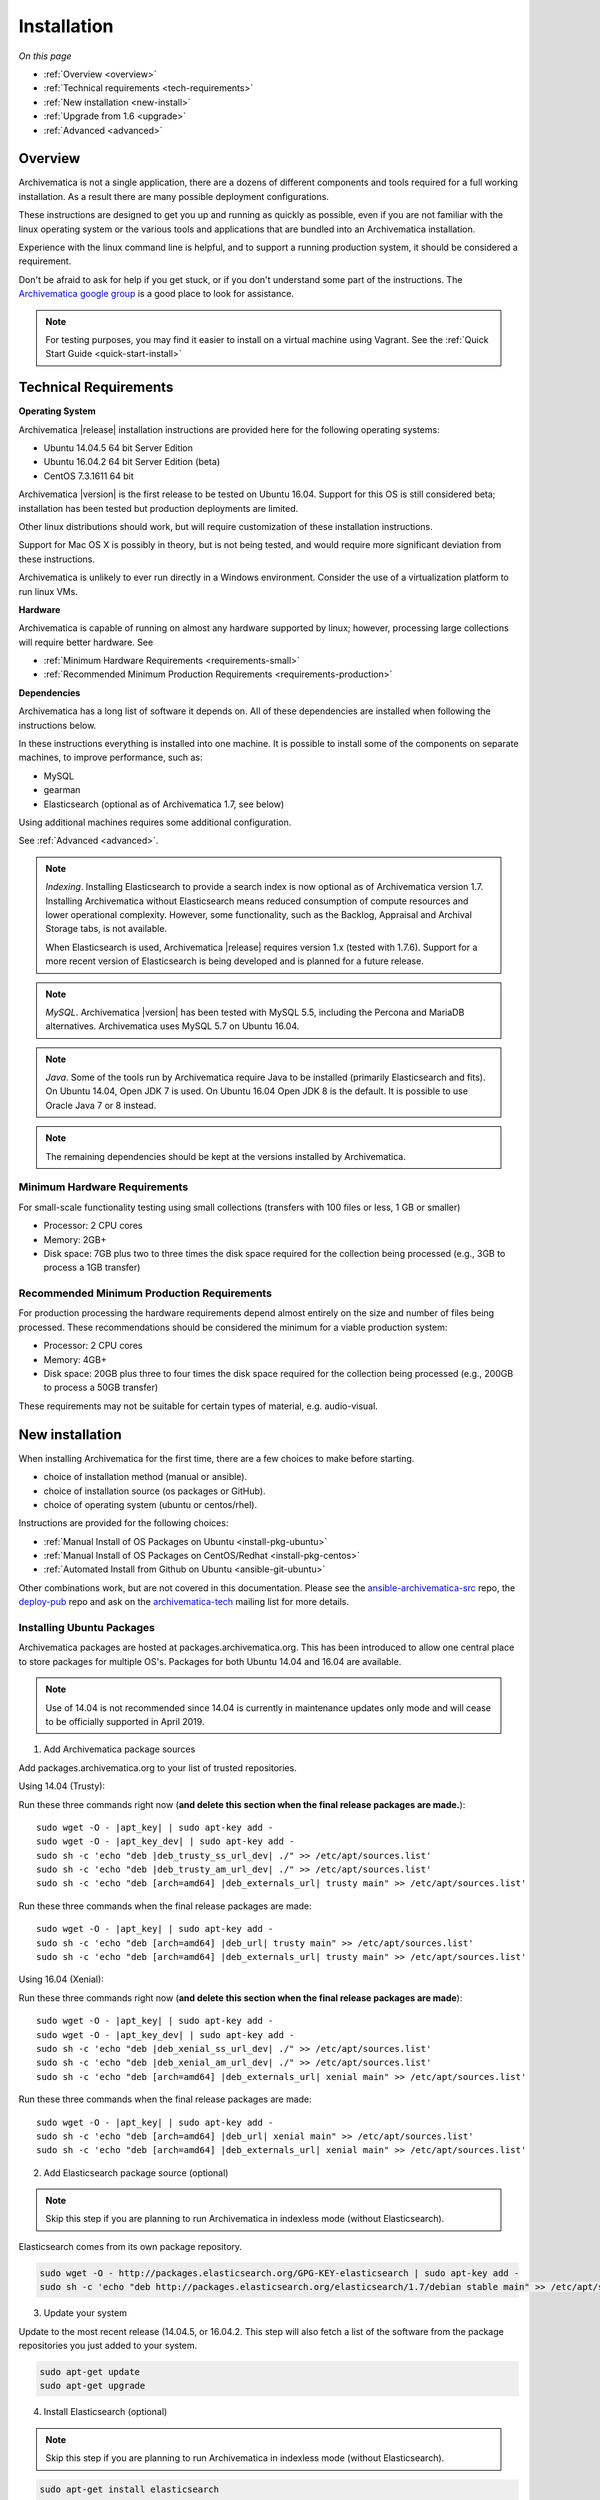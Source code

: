 .. _installation:

============
Installation
============

*On this page*

* :ref:`Overview <overview>`
* :ref:`Technical requirements <tech-requirements>`
* :ref:`New installation <new-install>`
* :ref:`Upgrade from 1.6 <upgrade>`
* :ref:`Advanced <advanced>`

.. _overview:

Overview
========

Archivematica is not a single application, there are a dozens of different
components and tools required for a full working installation.  As a result
there are many possible deployment configurations.

These instructions are designed to get you up and running as quickly as
possible, even if you are not familiar with the linux operating system or the
various tools and applications that are bundled into an Archivematica
installation.

Experience with the linux command line is helpful, and to support a running
production system, it should be considered a requirement.

Don't be afraid to ask for help if you get stuck, or if you don't understand
some part of the instructions.  The `Archivematica google group`_ is a good place
to look for assistance.

.. note:: For testing purposes, you may find it easier to install on a virtual machine using Vagrant. See the :ref:`Quick Start Guide <quick-start-install>`

.. _tech-requirements:

Technical Requirements
======================

**Operating System**

Archivematica |release| installation instructions are provided here for the
following operating systems:

* Ubuntu 14.04.5 64 bit Server Edition
* Ubuntu 16.04.2 64 bit Server Edition (beta)
* CentOS 7.3.1611 64 bit

Archivematica |version| is the first release to be tested on Ubuntu 16.04.  Support
for this OS is still considered beta; installation has been tested but production
deployments are limited.

Other linux distributions should work, but will require customization of these
installation instructions.

Support for Mac OS X is possibly in theory, but is not being tested, and would
require more significant deviation from these instructions.

Archivematica is unlikely to ever run directly in a Windows environment.
Consider the use of a virtualization platform to run linux VMs.

**Hardware**

Archivematica is capable of running on almost any hardware supported by linux;
however, processing large collections will require better hardware. See

* :ref:`Minimum Hardware Requirements <requirements-small>`
* :ref:`Recommended Minimum Production Requirements <requirements-production>`

**Dependencies**

Archivematica has a long list of software it depends on.  All of these
dependencies are installed when following the instructions below.

In these instructions everything is installed into one machine.  It is possible
to install some of the components on separate machines, to improve performance,
such as:

* MySQL
* gearman
* Elasticsearch (optional as of Archivematica 1.7, see below)

Using additional machines requires some additional configuration.

See :ref:`Advanced <advanced>`.

.. note:: *Indexing*. Installing Elasticsearch to provide a search index is now
   optional as of Archivematica version 1.7.  Installing Archivematica without
   Elasticsearch means reduced consumption of compute resources and lower
   operational complexity.  However, some functionality, such as the Backlog,
   Appraisal and Archival Storage tabs, is not available.

   When Elasticsearch is used, Archivematica |release| requires version 1.x (tested
   with 1.7.6). Support for a more recent version of Elasticsearch is being
   developed and is planned for a future release.

.. note:: *MySQL*. Archivematica |version| has been tested with MySQL 5.5, including
   the Percona and MariaDB alternatives.  Archivematica uses MySQL 5.7 on
   Ubuntu 16.04.

.. note:: *Java*. Some of the tools run by Archivematica require Java to be
   installed (primarily Elasticsearch and fits).  On Ubuntu 14.04, Open JDK 7
   is used.  On Ubuntu 16.04 Open JDK 8 is the default.  It is possible to use
   Oracle Java 7 or 8 instead.

.. note:: The remaining dependencies should be kept at the versions installed
   by Archivematica.


.. _requirements-small:

Minimum Hardware Requirements
-----------------------------

For small-scale functionality testing using small collections (transfers with 100 files or
less, 1 GB or smaller)

* Processor: 2 CPU cores
* Memory: 2GB+
* Disk space: 7GB plus two to three times the disk space required for the
  collection being processed (e.g., 3GB to process a 1GB transfer)

.. _requirements-production:

Recommended Minimum Production Requirements
-------------------------------------------

For production processing the hardware requirements depend almost entirely on
the size and number of files being processed.  These recommendations should be
considered the minimum for a viable production system:

* Processor: 2 CPU cores
* Memory: 4GB+
* Disk space: 20GB plus three to four times the disk space required for the
  collection being processed (e.g., 200GB to process a 50GB transfer)

These requirements may not be suitable for certain types of material, e.g. audio-visual.


.. _new-install:

New installation
================

When installing Archivematica for the first time, there are a few choices to
make before starting.

* choice of installation method (manual or ansible).
* choice of installation source (os packages or GitHub).
* choice of operating system (ubuntu or centos/rhel).

Instructions are provided for the following choices:

* :ref:`Manual Install of OS Packages on Ubuntu <install-pkg-ubuntu>`
* :ref:`Manual Install of OS Packages on CentOS/Redhat <install-pkg-centos>`
* :ref:`Automated Install from Github on Ubuntu <ansible-git-ubuntu>`

Other combinations work, but are not covered in this documentation. Please
see the `ansible-archivematica-src`_ repo, the `deploy-pub`_ repo and ask on the
`archivematica-tech`_ mailing list for more details.


.. _install-pkg-ubuntu:

Installing Ubuntu Packages
--------------------------

Archivematica packages are hosted at packages.archivematica.org. This has been
introduced to allow one central place to store packages for multiple OS's.
Packages for both Ubuntu 14.04 and 16.04 are available.

.. note:: Use of 14.04 is not recommended since 14.04 is currently in
   maintenance updates only mode and will cease to be officially supported in
   April 2019.

1. Add Archivematica package sources

Add packages.archivematica.org to your list of trusted repositories.

Using 14.04 (Trusty):

Run these three commands right now (**and delete this section when the final
release packages are made.**):

.. parsed-literal::

   sudo wget -O - |apt_key| | sudo apt-key add -
   sudo wget -O - |apt_key_dev| | sudo apt-key add -
   sudo sh -c 'echo "deb |deb_trusty_ss_url_dev| ./" >> /etc/apt/sources.list'
   sudo sh -c 'echo "deb |deb_trusty_am_url_dev| ./" >> /etc/apt/sources.list'
   sudo sh -c 'echo "deb [arch=amd64] |deb_externals_url| trusty main" >> /etc/apt/sources.list'

Run these three commands when the final release packages are made:

.. parsed-literal::

   sudo wget -O - |apt_key| | sudo apt-key add -
   sudo sh -c 'echo "deb [arch=amd64] |deb_url| trusty main" >> /etc/apt/sources.list'
   sudo sh -c 'echo "deb [arch=amd64] |deb_externals_url| trusty main" >> /etc/apt/sources.list'

Using 16.04 (Xenial):

Run these three commands right now (**and delete this section when the final
release packages are made**):

.. parsed-literal::

   sudo wget -O - |apt_key| | sudo apt-key add -
   sudo wget -O - |apt_key_dev| | sudo apt-key add -
   sudo sh -c 'echo "deb |deb_xenial_ss_url_dev| ./" >> /etc/apt/sources.list'
   sudo sh -c 'echo "deb |deb_xenial_am_url_dev| ./" >> /etc/apt/sources.list'
   sudo sh -c 'echo "deb [arch=amd64] |deb_externals_url| xenial main" >> /etc/apt/sources.list'

Run these three commands when the final release packages are made:

.. parsed-literal::

   sudo wget -O - |apt_key| | sudo apt-key add -
   sudo sh -c 'echo "deb [arch=amd64] |deb_url| xenial main" >> /etc/apt/sources.list'
   sudo sh -c 'echo "deb [arch=amd64] |deb_externals_url| xenial main" >> /etc/apt/sources.list'

2. Add Elasticsearch package source (optional)

.. note:: Skip this step if you are planning to run Archivematica in indexless
   mode (without Elasticsearch).

Elasticsearch comes from its own package repository.

.. code:: bash

   sudo wget -O - http://packages.elasticsearch.org/GPG-KEY-elasticsearch | sudo apt-key add -
   sudo sh -c 'echo "deb http://packages.elasticsearch.org/elasticsearch/1.7/debian stable main" >> /etc/apt/sources.list'

3. Update your system

Update to the most recent release (14.04.5, or 16.04.2. This step will also fetch a list of
the software from the package repositories you just added to your system.

.. code:: bash

   sudo apt-get update
   sudo apt-get upgrade

4. Install Elasticsearch (optional)

.. note:: Skip this step if you are planning to run Archivematica in indexless
   mode (without Elasticsearch).

.. code:: bash

   sudo apt-get install elasticsearch

5. Install the storage service package

.. code:: bash

   sudo apt-get install -y archivematica-storage-service

6. Configure the storage service

.. code:: bash

   sudo rm -f /etc/nginx/sites-enabled/default
   sudo ln -s /etc/nginx/sites-available/storage /etc/nginx/sites-enabled/storage

7. Update pip

This is used to install python dependencies for both the storage service and
the dashboard.  There is a known issue: https://bugs.launchpad.net/ubuntu/+source/python-pip/+bug/1658844
with the version of pip installed on Ubuntu 14.04, which makes this step
necessary.  This step is optional on Ubuntu 16.04, but is still a good idea, to
get the most recent version of pip.

.. code:: bash

   sudo wget https://bootstrap.pypa.io/get-pip.py
   sudo python get-pip.py

8. Install the Archivematica packages

The order of installation is important - the mcp-server package must be
installed before the dashboard package.  While it is possible to install the
mcp-client package on a separate machine, that configuration is not
documented in these instructions.

The mcp-server package will install MySQL and configure the database used by
Archivematica.  Depending on the version of MySQL that gets installed the
prompts you will see may differ.  In all cases, you will be prompted to create
a password for the 'root' user.  Keep note of the password you create.
On Ubuntu 14.04, MySQL 5.5 is installed, and
the default 'archivematica' database user is automatically created with a
default password of 'demo'.  On Ubuntu 16.04, MySQL 5.7 is installed, and
you are prompted to add a password for the 'archivematica' user.  You must
use 'demo' as the password during the install process.  The password can be
changed after the installation is complete.

.. code:: bash

   sudo apt-get install -y archivematica-mcp-server
   sudo apt-get install -y archivematica-dashboard
   sudo apt-get install -y archivematica-mcp-client

9. Configure the Archivematica components (optional)

There are a number of environment variables that Archivematica recognizes which
can be used to alter how it is configured. For the full list, see the
`Dashboard install README`_, the `MCPClient install README`_, and the
`MCPServer install README`_.

If you are planning on running Archivematica in indexless mode (i.e., without
Elasticsearch), then modify the relevant systemd EnvironmentFile files by
adding lines that set the relevant environment variables to ``false``:

.. code:: bash

    sudo sh -c 'echo "ARCHIVEMATICA_DASHBOARD_DASHBOARD_SEARCH_ENABLED=false" >> /etc/default/archivematica-dashboard'
    sudo sh -c 'echo "ARCHIVEMATICA_MCPSERVER_MCPSERVER_SEARCH_ENABLED=false" >> /etc/default/archivematica-mcp-server'
    sudo sh -c 'echo "ARCHIVEMATICA_MCPCLIENT_MCPCLIENT_SEARCH_ENABLED=false" >> /etc/default/archivematica-mcp-client'

10. Configure the dashboard

.. code:: bash

   sudo ln -s /etc/nginx/sites-available/dashboard.conf /etc/nginx/sites-enabled/dashboard.conf

11. Start Elasticsearch (optional)

.. note:: Skip this step if you are planning to run Archivematica in indexless
   mode (without Elasticsearch).

.. code:: bash

   sudo service elasticsearch restart
   sudo update-rc.d elasticsearch defaults 95 10

12. Start the remaining services

.. code:: bash

   sudo service clamav-freshclam restart
   sudo service clamav-daemon start
   sudo service gearman-job-server restart
   sudo service archivematica-mcp-server start
   sudo service archivematica-mcp-client start
   sudo service archivematica-storage-service start
   sudo service archivematica-dashboard start
   sudo service nginx restart
   sudo systemctl enable fits
   sudo service fits start

If you have trouble with the gearman command try restarting it:

.. code:: bash

   sudo service gearman-job-server restart

13. Post Install Configuration

See :ref:`Post Install Configuration <post-install-config>`


.. _install-pkg-centos:

Install CentOS/Redhat Packages
------------------------------

Archivematica version 1.5.1 and higher support installation on CentOS/Redhat.

1. Prerequisites

Update your system

.. code:: bash

   sudo yum update
   
If your environment uses SELinux, at a minmum you will need to run the following commands. Additional configuration may be required for your local setup.

.. code:: bash

   # Allow nginx to use ports 8000 and 8001
   sudo semanage port -m -t http_port_t -p tcp 8000
   sudo semanage port -a -t http_port_t -p tcp 8001
   # Allow nginx to connect the mysql server and gunicorn backends:
   sudo setsebool -P httpd_can_network_connect_db=1
   sudo setsebool -P httpd_can_network_connect=1
   # Allow nginx to change system limits
   sudo setsebool -P httpd_setrlimit 1


2. Extra repos:

Some repositories need to be installed in order to fulfill the installation procedure:

* Extra packages for enterprise linux

.. code:: bash

   sudo yum install -y epel-release

* Elasticsearch (optional)

.. note:: Skip this step if you are planning to run Archivematica in indexless
   mode (without Elasticsearch).

.. code:: bash

   sudo -u root rpm --import https://packages.elastic.co/GPG-KEY-elasticsearch
   sudo -u root bash -c 'cat << EOF > /etc/yum.repos.d/elasticsearch.repo
   [elasticsearch-1.7]
   name=Elasticsearch repository for 1.7 packages
   baseurl=https://packages.elastic.co/elasticsearch/1.7/centos
   gpgcheck=1
   gpgkey=https://packages.elastic.co/GPG-KEY-elasticsearch
   enabled=1
   EOF'

* Archivematica

.. code:: bash

   sudo -u root bash -c 'cat << EOF > /etc/yum.repos.d/archivematica.repo
   [archivematica]
   name=archivematica
   baseurl=https://packages.archivematica.org/1.7.x/centos
   gpgcheck=0
   enabled=1
   EOF'

3. Service dependencies

Common services like Elasticsearch, MariaDB and Gearmand should be installed
and enabled before the Archivematica install. 

.. note:: Do not enable Elasticsearch if you are running Archivematica in
   indexless mode.

.. code:: bash

   sudo -u root yum install -y java-1.8.0-openjdk-headless elasticsearch mariadb-server gearmand
   sudo -u root systemctl enable elasticsearch
   sudo -u root systemctl start elasticsearch
   sudo -u root systemctl enable mariadb
   sudo -u root systemctl start mariadb
   sudo -u root systemctl enable gearmand
   sudo -u root systemctl start gearmand

4. Install Archivematica Storage Service

* First, install the packages:

.. code:: bash

   sudo -u root yum install -y python-pip archivematica-storage-service

* After the package is installed, populate the SQLite database, and
  collect some static files used by django.
  These tasks must be run as “archivematica” user.

.. code:: bash

   sudo -u archivematica bash -c " \
   set -a -e -x
   source /etc/sysconfig/archivematica-storage-service
   cd /usr/lib/archivematica/storage-service
   /usr/share/python/archivematica-storage-service/bin/python manage.py migrate
   ";

* Now enable and start the archivematica-storage-service, rngd (needed for encrypted spaces) and the Nginx frontend:

.. code:: bash

   sudo -u root systemctl enable archivematica-storage-service
   sudo -u root systemctl start archivematica-storage-service
   sudo -u root systemctl enable nginx
   sudo -u root systemctl start nginx
   sudo -u root systemctl enable rngd
   sudo -u root systemctl start rngd

.. note:: The storage service will be available at http://<ip>:8001

5. Installing Archivematica Dashboard and MCP Server

There are a number of environment variables that Archivematica recognizes which
can be used to alter how it is configured. For the full list, see the
`Dashboard install README`_, the `MCPClient install README`_, and the
`MCPServer install README`_.

* First, install the packages:

.. code:: bash

   sudo -u root yum install -y archivematica-common archivematica-mcp-server archivematica-dashboard

* Create user and mysql database with:

.. code:: bash

   sudo -H -u root mysql -hlocalhost -uroot -e "DROP DATABASE IF EXISTS MCP; CREATE DATABASE MCP CHARACTER SET utf8 COLLATE utf8_unicode_ci;"
   sudo -H -u root mysql -hlocalhost -uroot -e "CREATE USER 'archivematica'@'localhost' IDENTIFIED BY 'demo';"
   sudo -H -u root mysql -hlocalhost -uroot -e "GRANT ALL ON MCP.* TO 'archivematica'@'localhost';"

* And as archivematica user, run migrations:

.. code:: bash

   sudo -u archivematica bash -c " \
   set -a -e -x
   source /etc/sysconfig/archivematica-dashboard
   cd /usr/share/archivematica/dashboard
   /usr/share/python/archivematica-dashboard/bin/python manage.py migrate
   ";

* Start and enable services:

.. code:: bash

   sudo -u root systemctl enable archivematica-mcp-server
   sudo -u root systemctl start archivematica-mcp-server
   sudo -u root systemctl enable archivematica-dashboard
   sudo -u root systemctl start archivematica-dashboard

* Restart Nginx in order to load the dashboard config file:

.. code:: bash

   sudo -u root systemctl restart nginx

.. note:: The dashboard will be available at http://ip:81

6. Installing Archivematica MCP client

* First, add extra repos with the MCP Client dependencies:

* Nux multimedia repo

.. code:: bash

   sudo rpm -Uvh https://li.nux.ro/download/nux/dextop/el7/x86_64/nux-dextop-release-0-5.el7.nux.noarch.rpm

* Forensic tools repo

.. code:: bash

   sudo rpm -Uvh https://forensics.cert.org/cert-forensics-tools-release-el7.rpm

* Then install the package:

.. code:: bash

   sudo -u root yum install -y archivematica-mcp-client

* The MCP Client expects some programs in certain paths, so we put them in place:

.. code:: bash

   sudo ln -s /usr/bin/7za /usr/bin/7z

* Tweak ClamAV configuration:

.. code:: bash

   sudo -u root sed -i 's/^#TCPSocket/TCPSocket/g' /etc/clamd.d/scan.conf 
   sudo -u root sed -i 's/^Example//g' /etc/clamd.d/scan.conf

* Indexless mode:

If you are planning on running Archivematica in indexless mode (i.e., without
Elasticsearch), then modify the relevant systemd EnvironmentFile files by
adding lines that set the relevant environment variables to ``false``:

.. code:: bash

    sudo sh -c 'echo "ARCHIVEMATICA_DASHBOARD_DASHBOARD_SEARCH_ENABLED=false" >> /etc/sysconfig/archivematica-dashboard'
    sudo sh -c 'echo "ARCHIVEMATICA_MCPSERVER_MCPSERVER_SEARCH_ENABLED=false" >> /etc/sysconfig/archivematica-mcp-server'
    sudo sh -c 'echo "ARCHIVEMATICA_MCPCLIENT_MCPCLIENT_SEARCH_ENABLED=false" >> /etc/sysconfig/archivematica-mcp-client'

After that, we can enable and start services

.. code:: bash

   sudo -u root systemctl enable archivematica-mcp-client
   sudo -u root systemctl start archivematica-mcp-client
   sudo -u root systemctl enable fits-nailgun
   sudo -u root systemctl start fits-nailgun
   sudo -u root systemctl enable clamd@scan
   sudo -u root systemctl start clamd@scan
 
7. Finalizing installation

**Configuration**

Each service has a configuration file in /etc/sysconfig/archivematica-packagename

**Troubleshooting**

If IPv6 is disabled, Nginx may refuse to start. If that is the case make sure 
that the listen directives used under /etc/nginx are not using IPv6 addresses 
like [::]:80.

CentOS will install firewalld which will be running default rules likely 
blocking ports 81 and 8001. If you are not able to access the dashboard and 
storage service, check if firewalld is running. If it is, you will likely need 
to modify the firewall rules to allow access to ports 81 and 8001 from your 
location:

.. code:: bash

   sudo firewall-cmd --zone=public --add-port=81/tcp  --permanent
   sudo firewall-cmd --zone=public --add-port=8001/tcp  --permanent
   sudo service firewalld restart


8. Post Install Configuration

See :ref:`Post Install Configuration <post-install-config>`


.. _ansible-git-ubuntu:

Automated Ubuntu GitHub Install
-------------------------------

Installing from source has been tested using ansible scripts. Ansible
installations have been tested for new installations but are not fully tested
for upgrades.

These instructions are designed to create a test environment on your local
machine.  A virtual machine running Ubuntu 14.04 will be created.

It is assumed here that your host operating system is Ubuntu.  This can be
modified for a different Unix based operating system, such as Mac OS X or
another linux distribution such as Centos.  These instructions will not
work if you are using Windows as the host OS.  For Windows installations
you can create a virtual machine and follow the manual install instructions.

The ansible roles referenced here can be used in production deployments
by creating your own ansible playbook to run them. See
https://github.com/artefactual/deploy-pub/playbooks/archivematica for more
details.

1. Install Dependencies

These instructions require VirtualBox, Vagrant, and Ansible

.. code:: bash

   sudo apt-get install virtualbox vagrant
   sudo pip install -U ansible

Vagrant must be at least version 1.5. Check your version with:

.. code:: bash

   vagrant --version

If it is not up to date, you can download the newest version from the
`Vagrant website <https://www.vagrantup.com/downloads.html>`_ .

2. Download Installer

Checkout the deployment repo:

.. code:: bash

   git clone https://github.com/artefactual/deploy-pub.git

3. Dependencies

Download the Ansible roles:

.. code:: bash

   cd deploy-pub/playbooks/archivematica
   ansible-galaxy install -f -p roles/ -r requirements.yml

4. Install

Create the virtual machine and provision it:

.. code:: bash

   vagrant up

.. warning::

  This will take a while.
  It depends on your computer, but it could take up to an hour.
  Your computer may be very slow while Archivematica is being provisioned -
  be sure to save any work and be prepared to step away from your computer
  while Archivematica is building.

5. Re-provisioning

If there's an error, you can re-run the setup.

.. code:: bash

   vagrant provision

Once it's done provisioning, you can log in to your virtual machine:

.. code:: bash

   vagrant ssh

You can also access your Archivematica instance through the web browser:

* Archivematica: `<http://192.168.168.192>`_. Username & password configured on
  installation.
* Storage Service: `<http://192.168.168.192:8000>`_. Username: test, password:
  test.

6. Post Install Configuration

See :ref:`Post Install Configuration <post-install-config>`


.. _post-install-config:

Post Install Configuration
--------------------------

After successfully completing a new installation using one of the methods
above, follow these steps to complete the configuration of your new server.

1. Test the storage service

The storage service runs as a separate web application from the Archivematica
dashboard. Go to the following link in a web browser and log in as user *test*
with the password *test*: http://localhost:8000 (or use the IP address of the
machine you have been installing on).

2. New Storage Service User

Create a new administrative user in the Storage service. The storage service
has its own set of users. In the User menu in the Administrative tab of the
storage service, add at least one administrative user, and modify the
test user, to change the password at a minimum. After you have created
an administrative user, copy its API key to your clipboard.

3. Test the dashboard

You can login to the Archivematica dashboard and finish the installation in a
web browser: http://localhost (again, use the IP address of the machine you
have been installing on). When prompted, enter the URL of the Storage Service,
the name of the administrative user, and that user's API key.

4. Register your installation for full Format Policy Registry interoperability.

Follow the instructions in the web browser to complete the installation.

.. _upgrade:

Upgrade from Archivematica |previous_version|.x to |release|
================================================================================

Archivematica |previous_version|.x is available for Ubuntu 14.04 and Centos
7.x. If you are running a version of Archivematica older than
|previous_release|, you will need to upgrade your operating system from Ubuntu
12.04 to Ubuntu 14.04, and upgrade Archivematica to |previous_release| before
following these instructions. This section of the instructions is focused on
upgrading to Archivematica |release|.

* :ref:`Upgrade Ubuntu Package Install <upgrade-ubuntu>`
* :ref:`Upgrade CentOS/Redhat Package Install <upgrade-centos>`

While it is possible to upgrade a GitHub based source install using ansible,
these instructions do not cover that scenario.

**Backup first**

Before starting any upgrade procedure on a production system, it is prudent to
back up your system.  If you are using a virtual machine, take a snapshot of it
before making any changes.  Alternatively, back up the file systems being used
by your system.  Exact procedures for updating will depend on your local
installation.   At a minimum you should make backups of:

* the storage service sqlite database
* the dashboard mysql database

A simple example of backing up these two databases:

.. code:: bash

   sudo cp /var/archivematica/storage-service/storage.db ~/storage_db_backup.db
   mysqldump -u root -p MCP > ~/am_backup.sql

If you do not have a password set for the root user in mysql, you can take out
the '-p' portion of that command. If there is a problem during the upgrade
process, you can restore your mysql database from this backup and try the
upgrade again.

.. _upgrade-ubuntu:

Upgrade on Ubuntu
-----------------

1. Update OS

.. code:: bash

   sudo apt-get update && sudo apt-get upgrade

2. Update python setup tools

This is used to install python dependencies for both the storage service and
the dashboard.  There is a _known issue: https://bugs.launchpad.net/ubuntu/+source/python-pip/+bug/1658844 with the version of pip installed on
Ubuntu 14.04, which makes this step necessary.

.. code:: bash

   sudo pip install -U setuptools

3. Update Package Sources

.. parsed-literal::

   sudo add-apt-repository --remove ppa:archivematica/externals
   echo 'deb [arch=amd64] |deb_url| trusty main' >> /etc/apt/sources.list
   echo 'deb [arch=amd64] |deb_externals_url| trusty main' >> /etc/apt/sources.list

Optionally you can remove the lines referencing
packages.archivematica.org/|previous_version|.x from /etc/apt/sources.list.

4. Update Archivematica Storage Services


.. code:: bash

   sudo apt-get update
   sudo apt-get install archivematica-storage-service

5. Update Application Container

Archivematica Storage Service 0.10.0 uses Gunicorn as WSGI server. This means that the old uwsgi server needs to be stopped and disabled after performing the upgrade.

.. code:: bash

   sudo service uwsgi stop
   sudo update-rc.d uwsgi disable

6. Update Archivematica

During the update process you may be asked about updating configuration files.
Choose to accept the maintainers versions. You will also be asked about
updating the database, say 'ok' to each of those steps. If you have set a
password for the root mysql database user, enter it when prompted. It is
better to update the dashboard before updating the mcp components.

.. code:: bash

   sudo apt-get upgrade

7. Disable Unused Services

Archivematica |release| uses Nginx as HTTP server, and Gunicorn as WSGI server.
This means that some services used in Archivematica |previous_release| should
be stopped and disabled before performing the upgrade.

.. code:: bash

    sudo service apache2 stop
    sudo update-rc.d apache2 disable

8. Restart Services

.. code:: bash

   sudo service nginx restart
   sudo restart archivematica-storage-service
   sudo ln -s /etc/nginx/sites-available/dashboard.conf /etc/nginx/sites-enabled/dashboard.conf
   sudo service gearman-job-server restart
   sudo restart archivematica-mcp-server
   sudo restart archivematica-mcp-client
   sudo start archivematica-dashboard
   sudo restart fits
   sudo freshclam
   sudo service clamav-daemon restart
   sudo service nginx restart

Note, depending on how your Ubuntu system is set up, you may have trouble
restarting gearman with the command in the block above.  If that is the case,
try this command instead:

.. code:: bash

   sudo restart gearman-job-server

9. Remove unused services

.. code:: bash

    sudo apt-get remove --purge python-pip apache2 uwsgi

10. Update Transfer Index

If you are interested in experimenting with the use of these new features,
with a backlog created in an earlier version of Archivematica, these
instructions show how to update your Transfer Backlog Index so it can be
used with the Appraisal Tab and the Backlog tab.

These are experimental instructions. Do not use them on a production system
unless you have a back you can restore from.

* Install devtools

Archivematica devtools is a set of utilities that was built by developers while
working on Archivematica.  Devtools includes helper scripts that make it easier
to perform certain maintenance tasks.  One of those tools is used to rebuild
the Transfer index in Elasticsearch, which is used by the different backlog
tools such as the new Appraisal Tab.  Currently this must be installed using
git.  These instructions will be updated when a packaged version is available.
See the _devtools repo: https:github.com/artefactual/archivematica-devtools for
more details.

.. code:: bash

    sudo apt-get install git ruby-ronn
    git clone https://github.com/artefactual/archivematica-devtools
    cd archivematica-devtools
    make install

* Confirm Location of Transfer Backlog

You need to know the path to the Transfer Backlog Location.  The default
path is '/var/archivematica/sharedDirectory/www/AIPsStore/transferBacklog'.
You can confirm the path for your installation by:

* logging into the Storage Service and clicking on the Locations tab.
* type 'backlog' in the search searchbox
* copy the value in the column labelled 'path' (there should be only one row)

* Rebuild Transfer Index

Using the path you confirmed above, replace the text '/path/to/transfers' with
the correct path for your system.

.. code:: bash

    am rebuild-transfer-backlog /path/to/transfers


This may take a while if you have a large backlog.  Once it completes, you
should be able to see your Transfer Backlog in the Appraisal tab and in the
Backlog tab.



Depending on your browser settings, you may need to clear your browser cache to
make the dashboard pages load properly.  For example in Firefox or Chrome you
should be able to clear the cache with control-shift-R or command-shift-F5.

.. _upgrade-centos:

Upgrade from Archivematica |previous_version| for CentOS/Redhat
--------------------------------------------------------------------------------

* First, upgrade the repositories for |version|:

.. code:: bash

   sudo sed -i 's/1.6.x/1.7.x/g' /etc/yum.repos.d/archivematica*

* Then, upgrade the packages:

.. code:: bash

   sudo yum update

* Once the new packages are installed, we need to upgrade the databases for both, archivematica and the storage service. This can be done with:

.. code:: bash

   sudo -u archivematica bash -c " \
   set -a -e -x
   source /etc/sysconfig/archivematica-storage-service
   cd /usr/lib/archivematica/storage-service
   /usr/share/python/archivematica-storage-service/bin/python manage.py migrate
   ";

   sudo -u archivematica bash -c " \
   set -a -e -x
   source /etc/sysconfig/archivematica-dashboard
   cd /usr/share/archivematica/dashboard
   /usr/share/python/archivematica-dashboard/bin/python manage.py migrate
   ";

* After that, we can restart the archivematica related services, and continue using the system:

.. code:: bash

   sudo systemctl restart archivematica-storage-service
   sudo systemctl restart archivematica-dashboard
   sudo systemctl restart archivematica-mcp-client
   sudo systemctl restart archivematica-mcp-server

Depending on your browser settings, you may need to clear your browser cache to
make the dashboard pages load properly.  For example in Firefox or Chrome you
should be able to clear the cache with control-shift-R or command-shift-F5.

* Update Transfer Index

If you are interested in experimenting with the use of these new features,
with a backlog created in an earlier version of Archivematica, these
instructions show how to update your Transfer Backlog Index so it can be
used with the Appraisal Tab and the Backlog tab.

These are experimental instructions. Do not use them on a production system
unless you have a back you can restore from.

* Install devtools

Archivematica devtools is a set of utilities that was built by developers While
working on Archivematica.  Devtools includes helper scripts that make it easier
to perform certain maintenance tasks.  One of those tools is used to rebuild
the Transfer index in Elasticsearch, which is used by the different backlog
tools such as the new Appraisal Tab.  Currently this must be installed using
git.  These instructions will be updated when a packaged version is available.
See the _devtools repo: https:github.com/artefactual/archivematica-devtools for
more details.

.. code:: bash

    sudo yum install -y archivematica-devtools

* Confirm Location of Transfer Backlog

You need to know the path to the Transfer Backlog Location.  The default
path is '/var/archivematica/sharedDirectory/www/AIPsStore/transferBacklog'.
You can confirm the path for your installation by:

* logging into the Storage Service and clicking on the Locations tab.
* type 'backlog' in the search searchbox
* copy the value in the column labelled 'path' (there should be only one row)

* Rebuild Transfer Index

Using the path you confirmed above, replace the text '/path/to/transfers' with
the correct path for your system.

.. code:: bash

    am rebuild-transfer-backlog /path/to/transfers


This may take a while if you have a large backlog.  Once it completes, you
should be able to see your Transfer Backlog in the Appraisal tab and in the
Backlog tab.


.. _advanced:

Advanced
========

.. _docker:

Docker
------

Docker installations are experimental at this time- instructions coming soon.

.. _development:

Install for development
-----------------------

The recommended way to install Archivematica for development is with Ansible and
Vagrant. For instructions on how to install Archivematica from a virtual machine,
see the `Ansible & Vagrant Installation instructions
<https://wiki.archivematica.org/Getting_started#Installation>`_ on the Archivematica
wiki. See also instructions for installation on a virtual machine using Vagrant in
the :ref:`Quick Start Guide <quick-start-install>`

.. _multiple-machines:

Installing across multiple machines
^^^^^^^^^^^^^^^^^^^^^^^^^^^^^^^^^^^

It is possible to spread Archivematica's processing load across several machines by installing the following services on separate machines:

* Elasticsearch
* gearman
* MySQL

For help, send an email to `Archivematica tech mailing list. <https://groups.google.com/forum/#!forum/archivematica-tech>`_

.. _SSL-support:

Configure Archivematica with SSL
^^^^^^^^^^^^^^^^^^^^^^^^^^^^^^^^^

Archivematica can be configured for HTTPS following the sample configurations for
`dashboard <https://github.com/artefactual-labs/ansible-archivematica-src/blob/qa/1.7.x/templates/etc/nginx/sites-available/dashboard-ssl.conf.j2>`_
and
`storage-service <https://github.com/artefactual-labs/ansible-archivematica-src/blob/qa/1.7.x/templates/etc/nginx/sites-available/storage-ssl.conf.j2>`_.

In order to obtain valid SSL certificates trusted by any browser, you can use `Let's Encrypt <https://letsencrypt.org>`_.


.. _firewall:

Firewall requirements
^^^^^^^^^^^^^^^^^^^^^

When installing Archivematica on multiple machines, all the machines must be
able to reach each other on the following ports:

* http, mysqld, gearman, nfs, ssh


.. _install-atom:

Using AtoM 2.x with Archivematica
^^^^^^^^^^^^^^^^^^^^^^^^^^^^^^^^^

Archivematica |version| has been tested with and is recommended for use with AtoM
versions 2.2. AtoM version 2.2 or higher is required for use with the
hierarchical DIP functionality; see :ref:`Arrange a SIP from backlog <arrange-sip>`.

Installation instructions for Atom 2 are available on the
:ref:`accesstomemory.org documentation <atom:home>`. When following those
instructions, it is best to download Atom from the git repository (rather than
use one of the supplied tarballs). When checking out Atom, use the head of
either the stable/2.1.x, stable/2.2.x or qa/2.3.x branch (integration with qa branch is experimental).

Once you have a working AtoM installation, you can configure dip upload
between Archivematica and Atom. The basic steps are:

* Update atom dip upload configuration in the Archivematica dashboard

* Confirm atom-worker is configured on the Atom server (copy the atom-
  worker.conf file from atom source to /etc/init/)

* Enable the Sword Plugin in the AtoM plugins page

* Enable job scheduling in the AtoM settings page (AtoM version 2.1 or lower only)

* Confirm gearman is installed on the AtoM server

* Configure ssh keys to allow rsync to work for the archivematica user, from
  the Archivematica server to the Atom server

* Start gearman on the Atom server

* Start the atom worker on the AtoM server

.. _install-aspace:

ArchivesSpace
^^^^^^^^^^^^^

TODO

.. _install-duracloud:

Duracloud
^^^^^^^^^

See :ref:`Archivematica DuraCloud quick start guide <duracloud-setup>`

.. _install-swift:

Swift
^^^^^

See: :ref:`Swift Storage Service docs <storageservice:swift>`

.. _install-islandora:

Islandora
^^^^^^^^^

See: :ref:`Fedora Storage Service docs <storageservice:fedora>`

.. _install-arkivum:

Arkivum
^^^^^^^

See: :ref:`Arkivum Storage Service docs <storageservice:arkivum>`

:ref:`Back to the top <installation>`


.. _`archivematica-tech`: https://groups.google.com/forum/#!forum/archivematica-tech
.. _`deploy-pub`: https://github.com/artefactual/deploy-pub
.. _`ansible-archivematica-src`: https://github.com/artefactual-labs/ansible-archivematica-src
.. _`Dashboard install README`: https://github.com/artefactual/archivematica/blob/stable/1.7.x/src/dashboard/install/README.md
.. _`MCPClient install README`: https://github.com/artefactual/archivematica/blob/stable/1.7.x/src/MCPClient/install/README.md
.. _`MCPServer install README`: https://github.com/artefactual/archivematica/blob/stable/1.7.x/src/MCPServer/install/README.md
.. _`Archivematica google group`: https://groups.google.com/a/artefactual.com/forum/#!forum/archivematica
